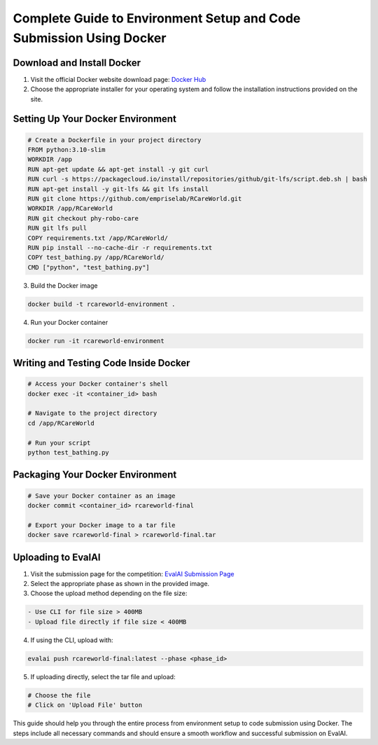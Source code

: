 .. _Complete Guide to Environment Setup and Code Submission Using Docker:

Complete Guide to Environment Setup and Code Submission Using Docker
====================================================================

Download and Install Docker
---------------------------

1. Visit the official Docker website download page: `Docker Hub <https://hub.docker.com/>`_

2. Choose the appropriate installer for your operating system and follow the installation instructions provided on the site.

Setting Up Your Docker Environment
----------------------------------

.. code-block:: bash

    # Create a Dockerfile in your project directory
    FROM python:3.10-slim
    WORKDIR /app
    RUN apt-get update && apt-get install -y git curl
    RUN curl -s https://packagecloud.io/install/repositories/github/git-lfs/script.deb.sh | bash
    RUN apt-get install -y git-lfs && git lfs install
    RUN git clone https://github.com/empriselab/RCareWorld.git
    WORKDIR /app/RCareWorld
    RUN git checkout phy-robo-care
    RUN git lfs pull
    COPY requirements.txt /app/RCareWorld/
    RUN pip install --no-cache-dir -r requirements.txt
    COPY test_bathing.py /app/RCareWorld/
    CMD ["python", "test_bathing.py"]

3. Build the Docker image

.. code-block:: bash

    docker build -t rcareworld-environment .

4. Run your Docker container

.. code-block:: bash

    docker run -it rcareworld-environment

Writing and Testing Code Inside Docker
--------------------------------------

.. code-block:: bash

    # Access your Docker container's shell
    docker exec -it <container_id> bash

    # Navigate to the project directory
    cd /app/RCareWorld

    # Run your script
    python test_bathing.py

Packaging Your Docker Environment
---------------------------------

.. code-block:: bash

    # Save your Docker container as an image
    docker commit <container_id> rcareworld-final

    # Export your Docker image to a tar file
    docker save rcareworld-final > rcareworld-final.tar

Uploading to EvalAI
-------------------

1. Visit the submission page for the competition: `EvalAI Submission Page <https://eval.ai/web/challenges/challenge-page/2351/submission>`_

2. Select the appropriate phase as shown in the provided image.

3. Choose the upload method depending on the file size:

.. code-block:: none

    - Use CLI for file size > 400MB
    - Upload file directly if file size < 400MB

4. If using the CLI, upload with:

.. code-block:: bash

    evalai push rcareworld-final:latest --phase <phase_id>

5. If uploading directly, select the tar file and upload:

.. code-block:: none

    # Choose the file
    # Click on 'Upload File' button

This guide should help you through the entire process from environment setup to code submission using Docker. The steps include all necessary commands and should ensure a smooth workflow and successful submission on EvalAI.
